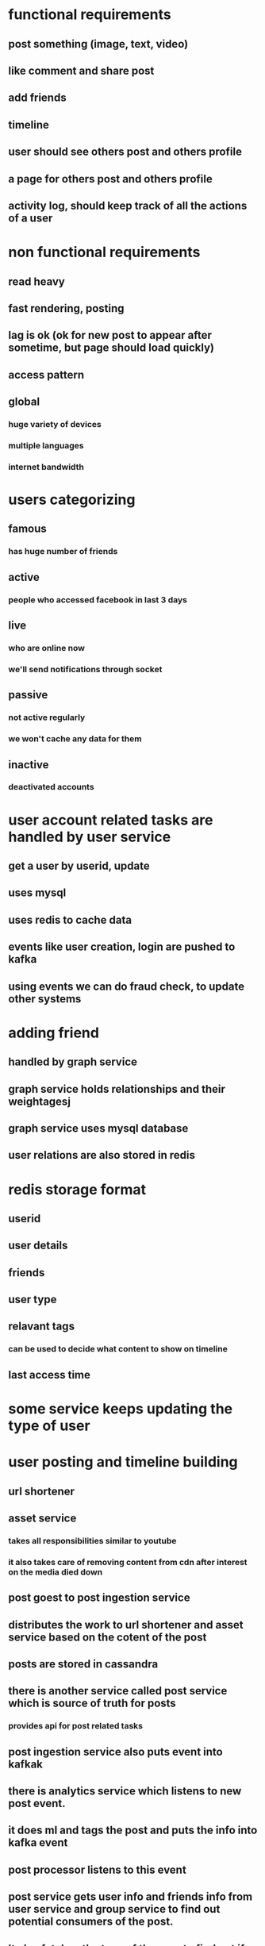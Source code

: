 * functional requirements
** post something (image, text, video)
** like comment and share post
** add friends
** timeline
** user should see others post and others profile
** a page for others post and others profile
** activity log, should keep track of all the actions of a user
* non functional requirements
** read heavy
** fast rendering, posting
** lag is ok (ok for new post to appear after sometime, but page should load quickly)
** access pattern
** global
*** huge variety of devices
*** multiple languages
*** internet bandwidth
* users categorizing
** famous
*** has huge number of friends
** active
*** people who accessed facebook in last 3 days
** live
*** who are online now
*** we'll send notifications through socket
** passive
*** not active regularly
*** we won't cache any data for them
** inactive
*** deactivated accounts
* user account related tasks are handled by user service
** get a user by userid, update
** uses mysql
** uses redis to cache data
** events like user creation, login are pushed to kafka
** using events we can do fraud check, to update other systems
* adding friend
** handled by graph service
** graph service holds relationships and their weightagesj
** graph service uses mysql database
** user relations are also stored in redis
* redis storage format
** userid
** user details
** friends
** user type
** relavant tags
*** can be used to decide what content to show on timeline
** last access time
* some service keeps updating the type of user
* user posting and timeline building
** url shortener
** asset service
*** takes all responsibilities similar to youtube
*** it also takes care of removing content from cdn after interest on the media died down
** post goest to post ingestion service
** distributes the work to url shortener and asset service based on the cotent of the post
** posts are stored in cassandra
** there is another service called post service which is source of truth for posts
*** provides api for post related tasks
** post ingestion service also puts event into kafkak
** there is analytics service which listens to new post event.
** it does ml and tags the post and puts the info into kafka event
** post processor listens to this event
** post service gets user info and friends info from user service and group service to find out potential consumers of the post.
** It also fetches the tags of the user to find out if post is relavant to the user
** puts all this info into redis, which is the timeline of all the users
** it updates the data of relavant users in redis
* user timeline access flow
** looking at others profile timeline
** the request will be handled by timeline service, which queries posts service for all the users posts and returs the data
** looking at his own timeline
** timeline service first checks if the data is present in redis, this only contains normal users data
** for posts of famous users, timeline service queries user and group service to find out which famous user, current users follows
** it queries post service to get posts of famous users
** it aggregates both these posts and shows it to user
** before returning it stores this timeline data into redis which timeline
** live user optimization
*** during post processor flow it queries user and groups service
*** at this time it know which users are actually live
*** it will put another event into different topic for live user
*** live user service listens to this event
*** it maintains sockets with all the live users
*** it listens to event from post processor service and updates app
* archival service
** redis can't hold much data
** we store only one days data in archival service
** timeline gets appended but old values doesn't change(like log_
** runs periodically, get data from redis and stores in cassandra
** for users who's timeline is not cached it creates
** timeline service also queries archival service for old data
** wherever we are caching we just cache ids not content itself
* issue with cassandra
** could result in hotspots
** if partition key is not selected properly, all the traffic could go to only one machine
* likes and comments
** like request comes to like service
** storage is cassandra
*** content type(commend, photo, media), content id, user id, like type(love, hate)
*** we store number of likes in redis
** will trigger an event for kafka
* comment service
** storage is cassandra
** no need for caching
** comment event also gets added into kafka
* shared post is like a post with parent id pointing to original post
* activity tracker
** like post
** comment on post
** we get this info from kafka events which we fire when user does something
** storage is cassandra
* analytics
** content can be classified into tags
** based on type of posts we can tag user profile
** have spark streaming cluser, hadoop cluster
** listens to all activity by user
** does user profiling, based on posts, comments
** puts user profile into info kafka, user service listens to this and stores this
** graph weight
** whose posts a user likes more
** this info is stored, and used to show posts from friends
* trends
** trends service takes all posts, comments
** searches for most common words
